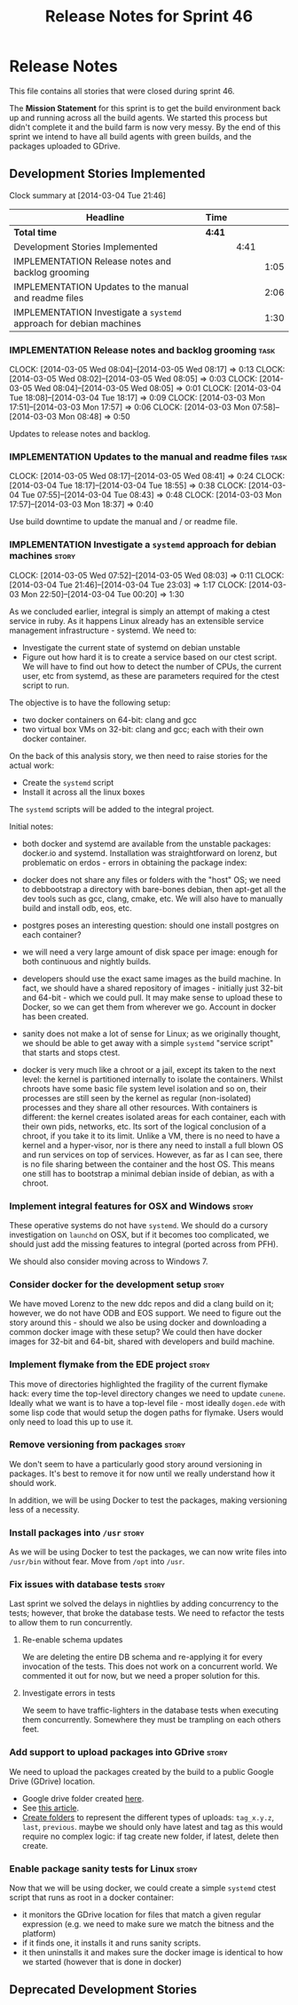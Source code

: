#+title: Release Notes for Sprint 46
#+options: date:nil toc:nil author:nil num:nil
#+todo: ANALYSIS IMPLEMENTATION TESTING | COMPLETED CANCELLED
#+tags: story(s) epic(e) task(t) note(n) spike(p)

* Release Notes

This file contains all stories that were closed during sprint 46.

The *Mission Statement* for this sprint is to get the build
environment back up and running across all the build agents. We
started this process but didn't complete it and the build farm is now
very messy. By the end of this sprint we intend to have all build
agents with green builds, and the packages uploaded to GDrive.

** Development Stories Implemented

#+begin: clocktable :maxlevel 3 :scope subtree
Clock summary at [2014-03-04 Tue 21:46]

| Headline                                                            | Time   |      |      |
|---------------------------------------------------------------------+--------+------+------|
| *Total time*                                                        | *4:41* |      |      |
|---------------------------------------------------------------------+--------+------+------|
| Development Stories Implemented                                     |        | 4:41 |      |
| IMPLEMENTATION Release notes and backlog grooming                   |        |      | 1:05 |
| IMPLEMENTATION Updates to the manual and readme files               |        |      | 2:06 |
| IMPLEMENTATION Investigate a =systemd= approach for debian machines |        |      | 1:30 |
#+end:

*** IMPLEMENTATION Release notes and backlog grooming                  :task:
    CLOCK: [2014-03-05 Wed 08:04]--[2014-03-05 Wed 08:17] =>  0:13
    CLOCK: [2014-03-05 Wed 08:02]--[2014-03-05 Wed 08:05] =>  0:03
    CLOCK: [2014-03-05 Wed 08:04]--[2014-03-05 Wed 08:05] =>  0:01
    CLOCK: [2014-03-04 Tue 18:08]--[2014-03-04 Tue 18:17] =>  0:09
    CLOCK: [2014-03-03 Mon 17:51]--[2014-03-03 Mon 17:57] =>  0:06
    CLOCK: [2014-03-03 Mon 07:58]--[2014-03-03 Mon 08:48] =>  0:50

Updates to release notes and backlog.

*** IMPLEMENTATION Updates to the manual and readme files              :task:
    CLOCK: [2014-03-05 Wed 08:17]--[2014-03-05 Wed 08:41] =>  0:24
    CLOCK: [2014-03-04 Tue 18:17]--[2014-03-04 Tue 18:55] =>  0:38
    CLOCK: [2014-03-04 Tue 07:55]--[2014-03-04 Tue 08:43] =>  0:48
    CLOCK: [2014-03-03 Mon 17:57]--[2014-03-03 Mon 18:37] =>  0:40

Use build downtime to update the manual and / or readme file.

*** IMPLEMENTATION Investigate a =systemd= approach for debian machines :story:
    CLOCK: [2014-03-05 Wed 07:52]--[2014-03-05 Wed 08:03] =>  0:11
    CLOCK: [2014-03-04 Tue 21:46]--[2014-03-04 Tue 23:03] =>  1:17
    CLOCK: [2014-03-03 Mon 22:50]--[2014-03-04 Tue 00:20] =>  1:30

As we concluded earlier, integral is simply an attempt of making a
ctest service in ruby. As it happens Linux already has an extensible service
management infrastructure - systemd. We need to:

- Investigate the current state of systemd on debian unstable
- Figure out how hard it is to create a service based on our ctest
  script. We will have to find out how to detect the number of CPUs,
  the current user, etc from systemd, as these are parameters required
  for the ctest script to run.

The objective is to have the following setup:

- two docker containers on 64-bit: clang and gcc
- two virtual box VMs on 32-bit: clang and gcc; each with their own
  docker container.

On the back of this analysis story, we then need to raise stories for
the actual work:

- Create the =systemd= script
- Install it across all the linux boxes

The =systemd= scripts will be added to the integral project.

Initial notes:

- both docker and systemd are available from the unstable packages:
  docker.io and systemd. Installation was straightforward on lorenz,
  but problematic on erdos - errors in obtaining the package index:

- docker does not share any files or folders with the "host" OS; we
  need to debbootstrap a directory with bare-bones debian, then
  apt-get all the dev tools such as gcc, clang, cmake, etc. We will
  also have to manually build and install odb, eos, etc.

- postgres poses an interesting question: should one install postgres
  on each container?

- we will need a very large amount of disk space per image: enough for
  both continuous and nightly builds.

- developers should use the exact same images as the build machine. In
  fact, we should have a shared repository of images - initially just
  32-bit and 64-bit - which we could pull. It may make sense to upload
  these to Docker, so we can get them from wherever we go. Account in
  docker has been created.

- sanity does not make a lot of sense for Linux; as we originally
  thought, we should be able to get away with a simple =systemd=
  "service script" that starts and stops ctest.

- docker is very much like a chroot or a jail, except its taken to the
  next level: the kernel is partitioned internally to isolate the
  containers. Whilst chroots have some basic file system level
  isolation and so on, their processes are still seen by the kernel as
  regular (non-isolated) processes and they share all other
  resources. With containers is different: the kernel creates isolated
  areas for each container, each with their own pids, networks,
  etc. Its sort of the logical conclusion of a chroot, if you take it
  to its limit. Unlike a VM, there is no need to have a kernel and a
  hyper-visor, nor is there any need to install a full blown
  OS and run services on top of services. However, as far as I can
  see, there is no file sharing between the container and the host
  OS. This means one still has to bootstrap a minimal debian inside of
  debian, as with a chroot.

*** Implement integral features for OSX and Windows                   :story:

These operative systems do not have =systemd=. We should do a cursory
investigation on =launchd= on OSX, but if it becomes too complicated,
we should just add the missing features to integral (ported across
from PFH).

We should also consider moving across to Windows 7.

*** Consider docker for the development setup                         :story:

We have moved Lorenz to the new ddc repos and did a clang build on it;
however, we do not have ODB and EOS support. We need to figure out the
story around this - should we also be using docker and downloading a
common docker image with these setup? We could then have docker images
for 32-bit and 64-bit, shared with developers and build machine.

*** Implement flymake from the EDE project                            :story:

This move of directories highlighted the fragility of the current
flymake hack: every time the top-level directory changes we need to
update =cunene=. Ideally what we want is to have a top-level file -
most ideally =dogen.ede= with some lisp code that would setup the
dogen paths for flymake. Users would only need to load this up to use it.

*** Remove versioning from packages                                   :story:

We don't seem to have a particularly good story around versioning in
packages. It's best to remove it for now until we really understand
how it should work.

In addition, we will be using Docker to test the packages, making
versioning less of a necessity.

*** Install packages into =/usr=                                      :story:

As we will be using Docker to test the packages, we can now write
files into =/usr/bin= without fear. Move from =/opt= into =/usr=.

*** Fix issues with database tests                                    :story:

Last sprint we solved the delays in nightlies by adding concurrency to
the tests; however, that broke the database tests. We need to refactor
the tests to allow them to run concurrently.

**** Re-enable schema updates

We are deleting the entire DB schema and re-applying it for every
invocation of the tests. This does not work on a concurrent world. We
commented it out for now, but we need a proper solution for this.

**** Investigate errors in tests

We seem to have traffic-lighters in the database tests when executing
them concurrently. Somewhere they must be trampling on each others
feet.

*** Add support to upload packages into GDrive                        :story:

We need to upload the packages created by the build to a public Google
Drive (GDrive) location.

- Google drive folder created [[https://drive.google.com/folderview?id%3D0B4sIAJ9bC4XecFBOTE1LZEpINUE&usp%3Dsharing][here]].
- See [[https://developers.google.com/drive/quickstart-ruby][this article]].
- [[http://stackoverflow.com/questions/15798141/create-folder-in-google-drive-with-google-drive-ruby-gem][Create folders]] to represent the different types of uploads:
  =tag_x.y.z=, =last=, =previous=. maybe we should only have latest
  and tag as this would require no complex logic: if tag create new
  folder, if latest, delete then create.

*** Enable package sanity tests for Linux                             :story:

Now that we will be using docker, we could create a simple =systemd=
ctest script that runs as root in a docker container:

- it monitors the GDrive location for files that match a given regular
  expression (e.g. we need to make sure we match the bitness and the
  platform)
- if it finds one, it installs it and runs sanity scripts.
- it then uninstalls it and makes sure the docker image is identical
  to how we started (however that is done in docker)

** Deprecated Development Stories
